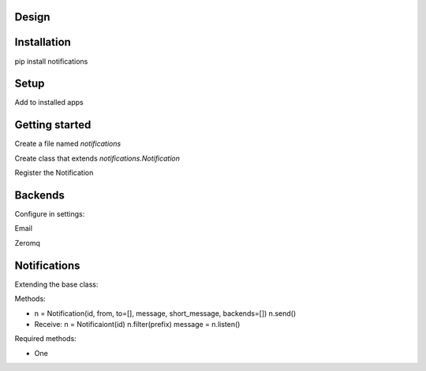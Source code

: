 Design
======

Installation
============

pip install notifications

Setup
=====

Add to installed apps

Getting started
===============

Create a file named `notifications`

Create class that extends `notifications.Notification`

Register the Notification

Backends
========

Configure in settings:

Email

Zeromq

Notifications
=============

Extending the base class:

Methods:

* n = Notification(id, from, to=[], message, short_message, backends=[])
  n.send()

* Receive:
  n = Notificaiont(id)
  n.filter(prefix)
  message = n.listen()

Required methods:

* One

